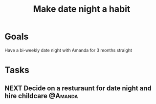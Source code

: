 :PROPERTIES:
:ID:       0c84d7d5-0587-4bdc-8181-78bed0918801
:END:
#+title: Make date night a habit
#+filetags: Project

* Goals

Have a bi-weekly date night with Amanda for 3 months straight

* Tasks

** NEXT Decide on a resturaunt for date night and hire childcare    :@Amanda:
